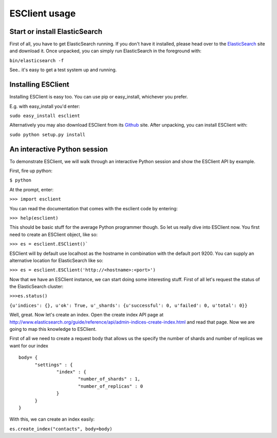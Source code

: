 ==============
ESClient usage
==============

Start or install ElasticSearch
------------------------------
First of all, you have to get ElasticSearch running. If you don't have it
installed, please head over to the ElasticSearch_ site and download it.
Once unpacked, you can simply run ElasticSearch in the foreground with:

``bin/elasticsearch -f``

See.. it's easy to get a test system up and running.

.. _ElasticSearch: http://www.elasticsearch.org/

Installing ESClient
-------------------
Installing ESClient is easy too. You can use pip or easy_install, whichever
you prefer.

E.g. with easy_install you'd enter:

``sudo easy_install esclient``

Alternatively you may also download ESClient from its Github_ site. After
unpacking, you can install ESClient with:

``sudo python setup.py install``

.. _Github: https://github.com/eriky/ESClient

An interactive Python session
-----------------------------
To demonstrate ESClient, we will walk through an interactive Python session
and show the ESClient API by example.

First, fire up python:

``$ python``

At the prompt, enter:

``>>> import esclient``

You can read the documentation that comes with the esclient code by entering:

``>>> help(esclient)``

This should be basic stuff for the average Python programmer though. So let
us really dive into ESClient now.
You first need to create an ESClient object, like so:

``>>> es = esclient.ESClient()```

ESClient will by default use localhost as the hostname in combination with
the default port 9200. You can supply an alternative location for ElasticSearch
like so:

``>>> es = esclient.ESClient('http://<hostname>:<port>')``

Now that we have an ESClient instance, we can start doing some interesting
stuff. First of all let's request the status of the ElasticSearch cluster:

``>>>es.status()``

``{u'indices': {}, u'ok': True, u'_shards': {u'successful': 0, u'failed': 0, u'total': 0}}``

Well, great. Now let's create an index. Open the create index API page at
http://www.elasticsearch.org/guide/reference/api/admin-indices-create-index.html
and read that page. Now we are going to map this knowledge to ESClient.

First of all we need to create a request body that allows us the specify
the number of shards and number of replicas we want for our index

::

  body= { 
	"settings" : {
		"index" : {
			"number_of_shards" : 1,
			"number_of_replicas" : 0
		}
	}
  }

With this, we can create an index easily:

``es.create_index("contacts", body=body)``
